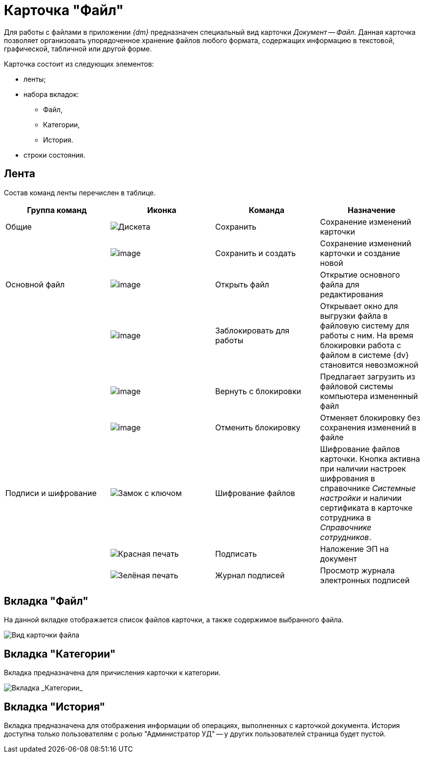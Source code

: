 = Карточка "Файл"

Для работы с файлами в приложении _{dm}_ предназначен специальный вид карточки _Документ_ -- _Файл_. Данная карточка позволяет организовать упорядоченное хранение файлов любого формата, содержащих информацию в текстовой, графической, табличной или другой форме.

Карточка состоит из следующих элементов:

* ленты;
* набора вкладок:
** Файл,
** Категории,
** История.
* строки состояния.

== Лента

Состав команд ленты перечислен в таблице.

[cols=",,,",options="header"]
|===
|Группа команд |Иконка |Команда |Назначение
|Общие |image:buttons/save.png[Дискета] |Сохранить |Сохранение изменений карточки
| |image:buttons/saveAndCreate.png[image] |Сохранить и создать |Сохранение изменений карточки и создание новой
|Основной файл |image:buttons/openFile.png[image] |Открыть файл |Открытие основного файла для редактирования
| |image:buttons/lockFile.png[image] |Заблокировать для работы |Открывает окно для выгрузки файла в файловую систему для работы с ним. На время блокировки работа с файлом в системе {dv} становится невозможной
| |image:buttons/returnFromLocking.png[image] |Вернуть с блокировки |Предлагает загрузить из файловой системы компьютера измененный файл
| |image:buttons/unlockFile.png[image] |Отменить блокировку |Отменяет блокировку без сохранения изменений в файле
|Подписи и шифрование |image:buttons/lock-key.png[Замок с ключом] |Шифрование файлов |Шифрование файлов карточки. Кнопка активна при наличии настроек шифрования в справочнике _Системные настройки_ и наличии сертификата в карточке сотрудника в _Справочнике сотрудников_.
| |image:buttons/stamp-red.png[Красная печать] |Подписать |Наложение ЭП на документ
| |image:buttons/stamp-green.png[Зелёная печать] |Журнал подписей |Просмотр журнала электронных подписей
|===

== Вкладка "Файл"

На данной вкладке отображается список файлов карточки, а также содержимое выбранного файла.

image::FC.png[Вид карточки файла]

== Вкладка "Категории"

Вкладка предназначена для причисления карточки к категории.

image::fcCategories.png[Вкладка _Категории_]

== Вкладка "История"

Вкладка предназначена для отображения информации об операциях, выполненных с карточкой документа. История доступна только пользователям с ролью "Администратор УД" -- у других пользователей страница будет пустой.
